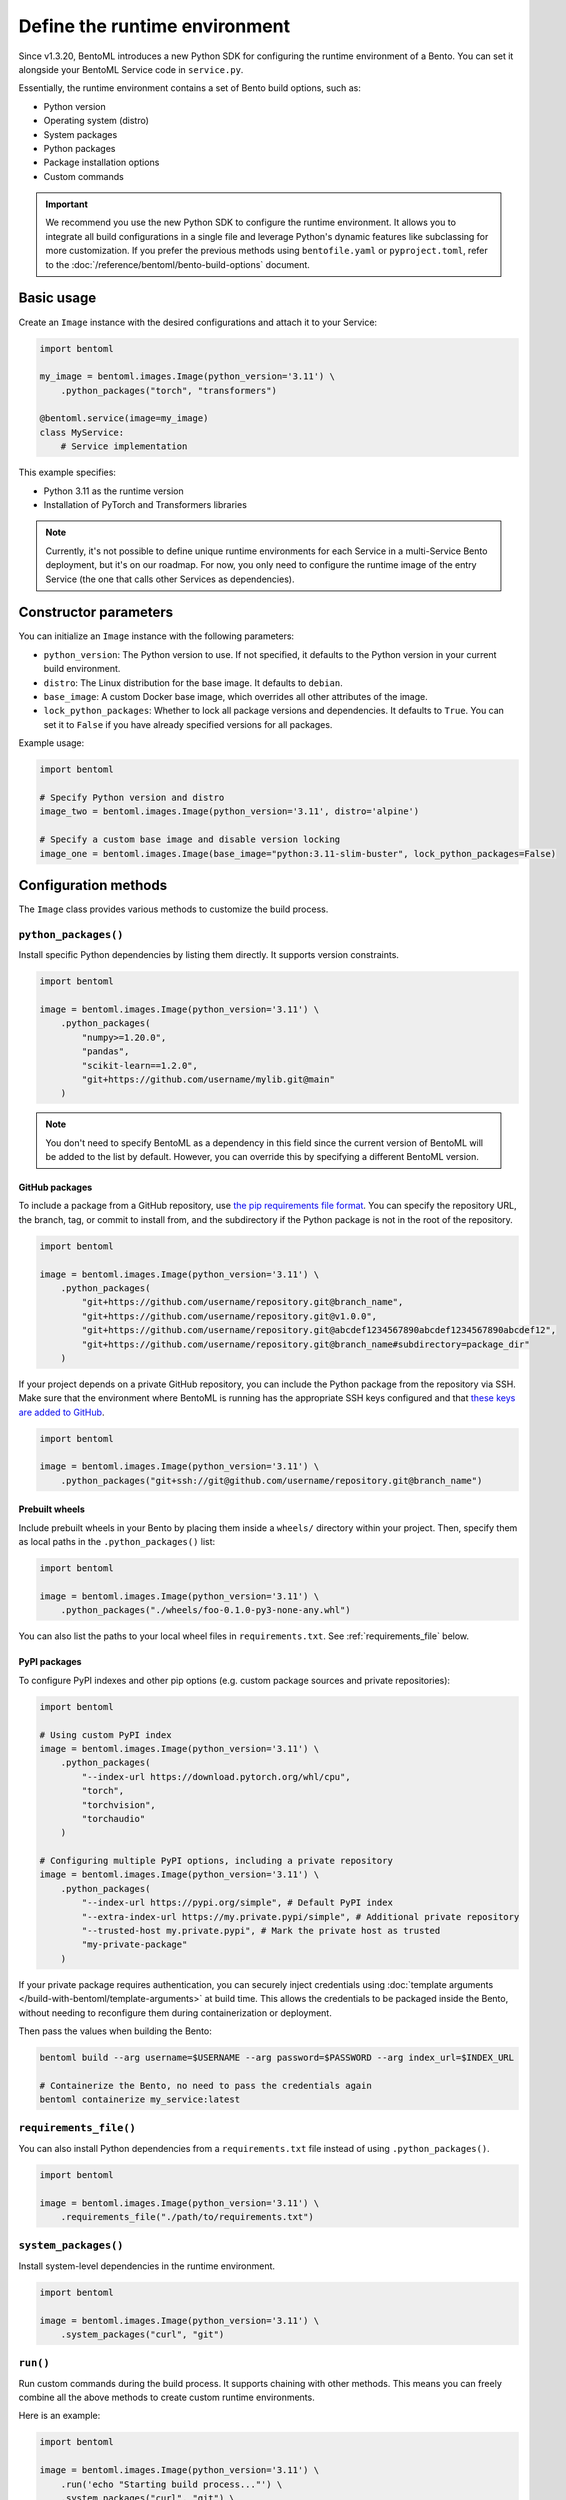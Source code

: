 ==============================
Define the runtime environment
==============================

Since v1.3.20, BentoML introduces a new Python SDK for configuring the runtime environment of a Bento. You can set it alongside your BentoML Service code in ``service.py``.

Essentially, the runtime environment contains a set of Bento build options, such as:

- Python version
- Operating system (distro)
- System packages
- Python packages
- Package installation options
- Custom commands

.. important::

   We recommend you use the new Python SDK to configure the runtime environment. It allows you to integrate all build configurations in a single file and leverage Python's dynamic features like subclassing for more customization. If you prefer the previous methods using ``bentofile.yaml`` or ``pyproject.toml``, refer to the :doc:`/reference/bentoml/bento-build-options` document.

Basic usage
-----------

Create an ``Image`` instance with the desired configurations and attach it to your Service:

.. code-block:: python

    import bentoml

    my_image = bentoml.images.Image(python_version='3.11') \
        .python_packages("torch", "transformers")

    @bentoml.service(image=my_image)
    class MyService:
        # Service implementation

This example specifies:

- Python 3.11 as the runtime version
- Installation of PyTorch and Transformers libraries

.. note::

   Currently, it's not possible to define unique runtime environments for each Service in a multi-Service Bento deployment, but it's on our roadmap. For now, you only need to configure the runtime image of the entry Service (the one that calls other Services as dependencies).

Constructor parameters
----------------------

You can initialize an ``Image`` instance with the following parameters:

- ``python_version``: The Python version to use. If not specified, it defaults to the Python version in your current build environment.
- ``distro``: The Linux distribution for the base image. It defaults to ``debian``.
- ``base_image``: A custom Docker base image, which overrides all other attributes of the image.
- ``lock_python_packages``: Whether to lock all package versions and dependencies. It defaults to ``True``. You can set it to ``False`` if you have already specified versions for all packages.

Example usage:

.. code-block:: python

    import bentoml

    # Specify Python version and distro
    image_two = bentoml.images.Image(python_version='3.11', distro='alpine')

    # Specify a custom base image and disable version locking
    image_one = bentoml.images.Image(base_image="python:3.11-slim-buster", lock_python_packages=False)

Configuration methods
---------------------

The ``Image`` class provides various methods to customize the build process.

``python_packages()``
^^^^^^^^^^^^^^^^^^^^^^

Install specific Python dependencies by listing them directly. It supports version constraints.

.. code-block:: python

    import bentoml

    image = bentoml.images.Image(python_version='3.11') \
        .python_packages(
            "numpy>=1.20.0",
            "pandas",
            "scikit-learn==1.2.0",
            "git+https://github.com/username/mylib.git@main"
        )

.. note::

    You don't need to specify BentoML as a dependency in this field since the current version of BentoML will be added to the list by default. However, you can override this by specifying a different BentoML version.

GitHub packages
"""""""""""""""

To include a package from a GitHub repository, use `the pip requirements file format <https://pip.pypa.io/en/stable/reference/requirements-file-format/>`_. You can specify the repository URL, the branch, tag, or commit to install from, and the subdirectory if the Python package is not in the root of the repository.

.. code-block:: python

    import bentoml

    image = bentoml.images.Image(python_version='3.11') \
        .python_packages(
            "git+https://github.com/username/repository.git@branch_name",
            "git+https://github.com/username/repository.git@v1.0.0",
            "git+https://github.com/username/repository.git@abcdef1234567890abcdef1234567890abcdef12",
            "git+https://github.com/username/repository.git@branch_name#subdirectory=package_dir"
        )

If your project depends on a private GitHub repository, you can include the Python package from the repository via SSH. Make sure that the environment where BentoML is running has the appropriate SSH keys configured and that `these keys are added to GitHub <https://docs.github.com/en/authentication/connecting-to-github-with-ssh/adding-a-new-ssh-key-to-your-github-account>`_.

.. code-block:: python

    import bentoml

    image = bentoml.images.Image(python_version='3.11') \
        .python_packages("git+ssh://git@github.com/username/repository.git@branch_name")

Prebuilt wheels
"""""""""""""""

Include prebuilt wheels in your Bento by placing them inside a ``wheels/`` directory within your project. Then, specify them as local paths in the ``.python_packages()`` list:

.. code-block:: python

    import bentoml

    image = bentoml.images.Image(python_version='3.11') \
        .python_packages("./wheels/foo-0.1.0-py3-none-any.whl")

You can also list the paths to your local wheel files in ``requirements.txt``. See :ref:`requirements_file` below.

PyPI packages
"""""""""""""

To configure PyPI indexes and other pip options (e.g. custom package sources and private repositories):

.. code-block:: python

    import bentoml

    # Using custom PyPI index
    image = bentoml.images.Image(python_version='3.11') \
        .python_packages(
            "--index-url https://download.pytorch.org/whl/cpu",
            "torch",
            "torchvision",
            "torchaudio"
        )

    # Configuring multiple PyPI options, including a private repository
    image = bentoml.images.Image(python_version='3.11') \
        .python_packages(
            "--index-url https://pypi.org/simple", # Default PyPI index
            "--extra-index-url https://my.private.pypi/simple", # Additional private repository
            "--trusted-host my.private.pypi", # Mark the private host as trusted
            "my-private-package"
        )

If your private package requires authentication, you can securely inject credentials using :doc:`template arguments </build-with-bentoml/template-arguments>` at build time. This allows the credentials to be packaged inside the Bento, without needing to reconfigure them during containerization or deployment.

.. code-block:: python
    :caption: `service.py`

    import bentoml
    from pydantic import BaseModel

    class BentoArgs(BaseModel):
        username: str
        password: str
        index_url: str = "https://my.private.pypi/simple"

    args = bentoml.use_arguments(BentoArgs)

    # Securely configure authentication for a private PyPI repository
    image = bentoml.images.Image(python_version='3.11') \
        .python_packages(
            f"--extra-index-url https://{args.username}:{args.password}@{args.index_url}",
            "my-private-package"
        )

    @bentoml.service(image=image)
    class MyService:
       ...

Then pass the values when building the Bento:

.. code-block:: bash

   bentoml build --arg username=$USERNAME --arg password=$PASSWORD --arg index_url=$INDEX_URL

   # Containerize the Bento, no need to pass the credentials again
   bentoml containerize my_service:latest

.. dropdown:: Use secrets in BentoCloud for private PyPI access

   To securely manage PyPI credentials in BentoCloud, you can use :doc:`secrets </scale-with-bentocloud/manage-secrets-and-env-vars>` to store them.

   1. Create secrets on BentoCloud via the BentoML CLI.

      .. code-block:: bash

         bentoml secret create pypi-credentials \
            USERNAME=$USERNAME \
            PASSWORD=$PASSWORD \
            PYPI_URL=https://my.private.pypi/simple

   2. Reference the secrets correctly in your Service code:

      .. code-block:: python

         import bentoml

         image = bentoml.images.Image(python_version="3.11") \
                .python_packages(
                    "--extra-index-url https://${USERNAME}:${PASSWORD}@${PYPI_URL}",
                    "my-private-package"
                )

         @bentoml.service(
                image=image,
                envs=[
                    {"name": "USERNAME"},
                    {"name": "PASSWORD"},
                    {"name": "PYPI_URL"},
                ]
         )
         class MyService:
              ...

   3. Deploy with the secret attached.

      .. code-block:: bash

         bentoml deploy --secret pypi-credentials

.. _requirements_file:

``requirements_file()``
^^^^^^^^^^^^^^^^^^^^^^^^

You can also install Python dependencies from a ``requirements.txt`` file instead of using ``.python_packages()``.

.. code-block:: python

    import bentoml

    image = bentoml.images.Image(python_version='3.11') \
        .requirements_file("./path/to/requirements.txt")

``system_packages()``
^^^^^^^^^^^^^^^^^^^^^^

Install system-level dependencies in the runtime environment.

.. code-block:: python

    import bentoml

    image = bentoml.images.Image(python_version='3.11') \
        .system_packages("curl", "git")

``run()``
^^^^^^^^^^

Run custom commands during the build process. It supports chaining with other methods. This means you can freely combine all the above methods to create custom runtime environments.

Here is an example:

.. code-block:: python

    import bentoml

    image = bentoml.images.Image(python_version='3.11') \
        .run('echo "Starting build process..."') \
        .system_packages("curl", "git") \
        .run('echo "System packages installed"') \
        .python_packages("pillow", "fastapi") \
        .run('echo "Python packages installed"')

``run()`` is context-sensitive. For example, commands placed before ``.python_packages()`` are executed before installing Python dependencies, while those placed after are executed after installation. This allows you to perform certain tasks in the correct order.

``run_script()``
^^^^^^^^^^^^^^^^

Run a script file during the build process. It supports chaining with other methods. This is useful for executing more complex logic or third-party CLIs, such as downloading models or setting up configuration files.

For example, you can write a shell script like this:

.. code-block:: bash
   :caption: `scripts/setup.sh`

   #!/bin/bash
   huggingface-cli download lukbl/LaTeX-OCR --repo-type space --local-dir models

.. important::

   The shebang line (the first line starting with ``#!``) is important as it tells the build process how to execute the script. For example, you can use ``#!/usr/bin/env python`` for Python scripts. Scripts are executed using:

   .. code-block:: bash

      ./scripts/setup.sh

To include the script in the image build process:

.. code-block:: python

   import bentoml

   image = bentoml.images.Image(python_version='3.11') \
       .python_packages("torch", "pillow") \
       .run_script("scripts/setup.sh")

BentoML environment variables
-----------------------------

BentoML recognizes several environment variables that control its behavior during the build process and runtime. These variables can be set in your shell environment before running BentoML commands.

``BENTOML_NO_LOCAL_URL``
^^^^^^^^^^^^^^^^^^^^^^^^

When set to any truthy value (e.g., ``1``, ``true``, ``yes``), this environment variable forces BentoML to use the standard PyPI version specification (``bentoml==<version>``) in the generated requirements.txt instead of local development URLs or file paths.

This is useful in scenarios where:

- You're building Bentos in environments where local development paths are not accessible
- You want to ensure reproducible builds that only use published PyPI packages
- You're deploying to environments that cannot access local file systems or development repositories

.. code-block:: bash

    # Force BentoML to use PyPI version in requirements
    export BENTOML_NO_LOCAL_URL=1
    bentoml build

Exclude files
-------------

You can define a ``.bentoignore`` file to exclude specific files when building your Bento. It uses standard pathspec patterns and the specified paths should be relative to the ``build_ctx`` directory (typically, this is the same directory where your ``service.py`` resides). This helps reduce the size of your Bento and keeps your runtime clean and efficient.

Here is an example:

.. code-block:: bash
   :caption: `.bentoignore`

   __pycache__/
   *.py[cod]
   *$py.class
   .ipynb_checkpoints/
   training_data/
   venv/

Next step
---------

After you've configured the environment specifications, you can :doc:`build a Bento </get-started/packaging-for-deployment>` or :doc:`deploy your Service to BentoCloud </get-started/cloud-deployment>`.
